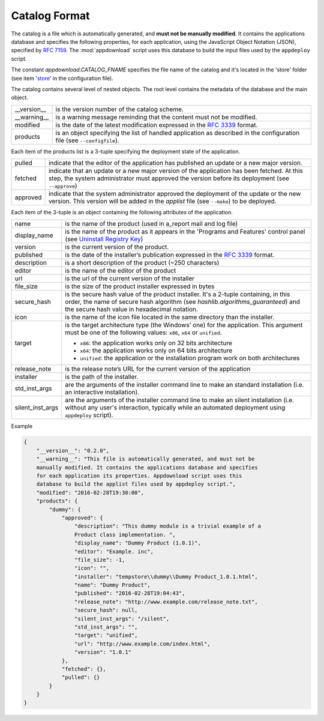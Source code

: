 .. Set the default domain and role, for limiting the markup overhead.
.. default-domain:: py
.. default-role:: any

.. _catalog_format:

Catalog Format
==============

The catalog is a file which is automatically generated, and **must not be
manually modified**. It contains the applications database and specifies the
following properties, for each application, using the JavaScript Object Notation
(JSON), specified by :rfc:`7159`. The :mod:`appdownload` script uses this
database to build the input files used by the ``appdeploy`` script.

The constant `appdownload.CATALOG_FNAME` specifies the file name of the catalog
and it's located in the 'store' folder (see item '`store`_' in the configuration
file).

The catalog contains several level of nested objects. The root level contains
the metadata of the database and the main object.

================    ============================================================
__version__         is the version number of the catalog scheme.
__warning__         is a warning message reminding that the content must not be
                    modified.
modified            is the date of the latest modification expressed in the
                    :rfc:`3339` format.
products            is an object specifying the list of handled application as
                    described in the configuration file (see ``--configfile``).
================    ============================================================

Each item of the products list is a 3-tuple specifying the deployment state of
the application.

================    ============================================================
pulled              indicate that the editor of the application has published an
                    update or a new major version.
fetched             indicate that an update or a new major version of the
                    application has been fetched. At this step, the system
                    administrator must approved the version before its
                    deployment (see ``--approve``)
approved            indicate that the system administrator approved the
                    deployment of the update or the new version. This version
                    will be added in the `applist` file (see ``--make``) to be
                    deployed.
================    ============================================================

Each item of the 3-tuple is an object containing the following attributes of the
application.

================    ============================================================
name                is the name of the product (used in a_report mail and log
                    file)
display_name        is the name of the product as it appears in the 'Programs
                    and Features' control panel (see `Uninstall Registry Key`_)
version             is the current version of the product.
published           is the date of the installer’s publication expressed in the
                    :rfc:`3339` format.
description         is a short description of the product (~250 characters)
editor              is the name of the editor of the product
url                 is the url of the current version of the installer
file_size           is the size of the product installer expressed in bytes
secure_hash         is the secure hash value of the product installer. It's a
                    2-tuple containing, in this order, the name of secure hash
                    algorithm (see `hashlib.algorithms_guaranteed`)
                    and the secure hash value in hexadecimal notation.
icon                is the name of the icon file located in the same directory
                    than the installer.
target              is the target architecture type (the Windows’ one) for the
                    application. This argument must be one of the following
                    values: ``x86``, ``x64`` or ``unified``.

                    * ``x86``: the application works only on 32 bits
                      architecture
                    * ``x64``: the application works only on 64 bits
                      architecture
                    * ``unified``: the application or the installation program
                      work on both architectures

release_note        is the release note’s URL for the current version of the
                    application
installer           is the path of the installer.
std_inst_args       are the arguments of the installer command line to make an
                    standard installation (i.e. an interactive installation).
silent_inst_args    are the arguments of the installer command line to make
                    an silent installation (i.e. without any user's interaction,
                    typically while an automated deployment using ``appdeploy``
                    script).
================    ============================================================

Example

.. code-block:: json

    {
        "__version__": "0.2.0",
        "__warning__": "This file is automatically generated, and must not be
        manually modified. It contains the applications database and specifies
        for each application its properties. Appdownload script uses this
        database to build the applist files used by appdeploy script.",
        "modified": "2016-02-28T19:30:00",
        "products": {
            "dummy": {
                "approved": {
                    "description": "This dummy module is a trivial example of a
                    Product class implementation. ",
                    "display_name": "Dummy Product (1.0.1)",
                    "editor": "Example. inc",
                    "file_size": -1,
                    "icon": "",
                    "installer": "tempstore\\dummy\\Dummy Product_1.0.1.html",
                    "name": "Dummy Product",
                    "published": "2016-02-28T19:04:43",
                    "release_note": "http://www.example.com/release_note.txt",
                    "secure_hash": null,
                    "silent_inst_args": "/silent",
                    "std_inst_args": "",
                    "target": "unified",
                    "url": "http://www.example.com/index.html",
                    "version": "1.0.1"
                },
                "fetched": {},
                "pulled": {}
            }
        }
    }

.. _Uninstall Registry Key: https://msdn.microsoft.com/library/windows/desktop/
    aa372105%28v=vs.85%29.aspx
.. _store: http://fmezou.github.io/lappupdate/lappupdate_wiki.html#appdownload.
    ini%20Core%20Section